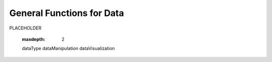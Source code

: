 .. _objectGeneralDataIndex:

General Functions for Data
==========================

PLACEHOLDER




	.. toctree::
        :maxdepth: 2

        dataType
        dataManipulation
        dataVisualization



